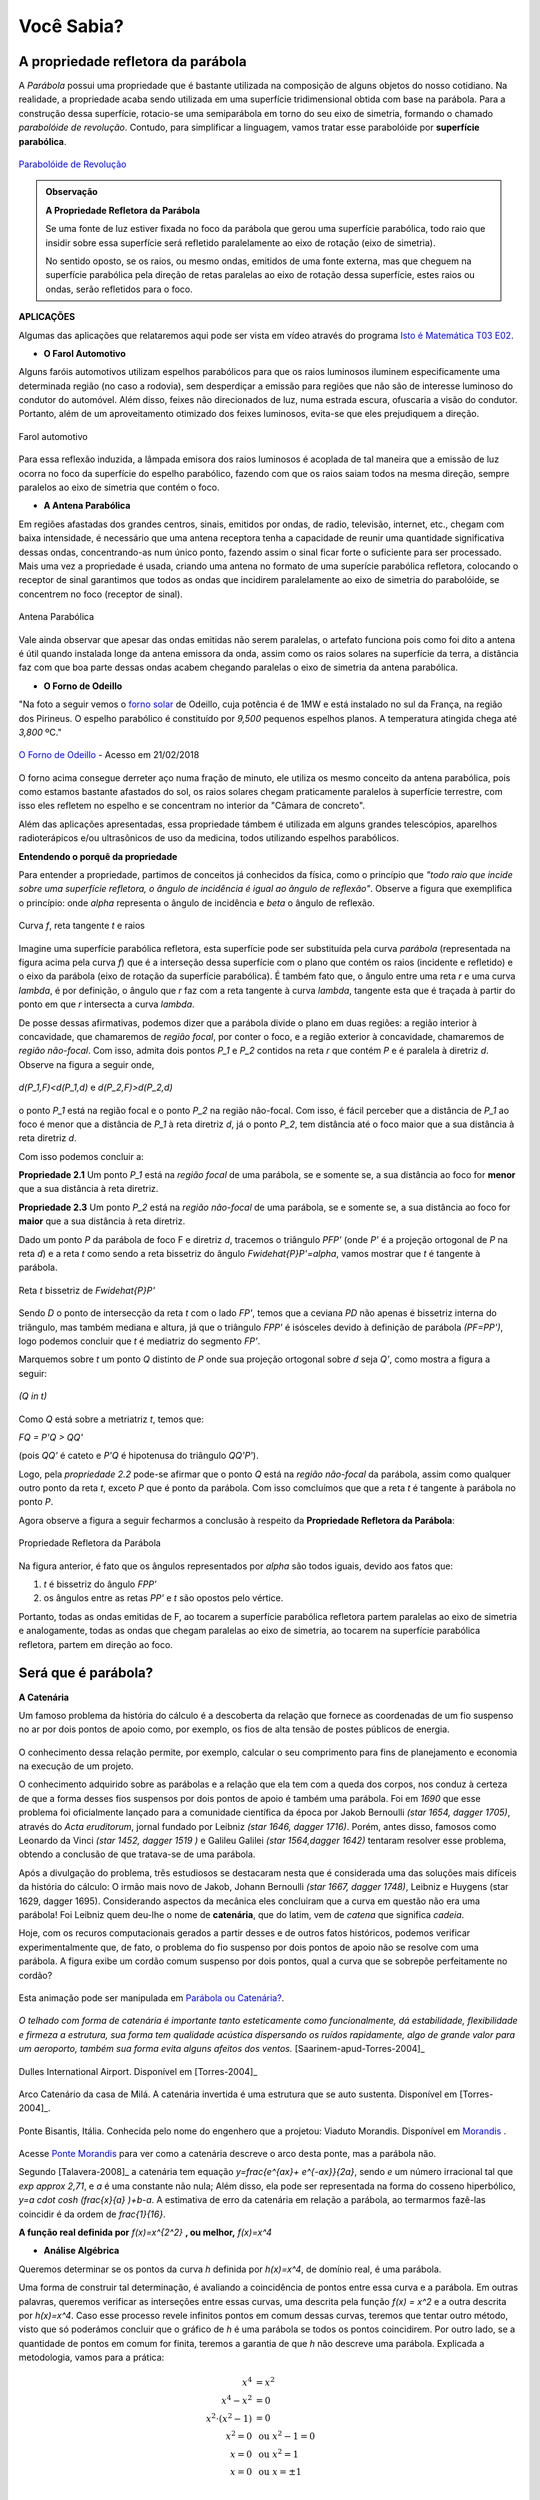    
.. _sec-funcao-quadratica-voce-sabia-refletora-e-e-parabola:

***********
Você Sabia?
***********

.. _sub-funcao-quadratica-prop-refletora:

A propriedade refletora da parábola
-----------------------------------

A *Parábola* possui uma propriedade que é bastante utilizada na composição de alguns objetos do nosso cotidiano. Na realidade, a propriedade acaba sendo utilizada em uma superfície tridimensional obtida com base na parábola. Para a construção dessa superfície, rotacio-se uma semiparábola em torno do seu eixo de simetria, formando o chamado *parabolóide de revolução*. Contudo, para simplificar a linguagem, vamos tratar esse parabolóide por **superfície parabólica**.

.. figure:: _resources/videotogif_2018.03.13_18.18.33.*
   :width: 300pt
   :align: center

   `Parabolóide de Revolução <https://youtu.be/4Jk4T9oubDM>`_
   
.. admonition:: Observação

   **A Propriedade Refletora da Parábola**

	   
   Se uma fonte de luz estiver fixada no foco da parábola que gerou uma superfície parabólica, todo raio que insidir sobre essa superfície será refletido  paralelamente ao eixo de rotação (eixo de simetria). 
   
   No sentido oposto, se os raios, ou mesmo ondas, emitidos de uma fonte externa, mas que cheguem na superfície parabólica pela direção de retas paralelas ao eixo de rotação dessa superfície, estes raios ou ondas, serão refletidos para o foco.


**APLICAÇÕES**

Algumas das aplicações que relataremos aqui pode ser vista em vídeo através do programa `Isto é Matemática T03 E02 <https://youtu.be/X59mM76CL_g>`_.

- **O Farol Automotivo**

Alguns faróis automotivos utilizam espelhos parabólicos para que os raios luminosos iluminem especificamente uma determinada região (no caso a rodovia), sem desperdiçar a emissão para regiões que não são de interesse luminoso do condutor do automóvel. Além disso, feixes não direcionados de luz, numa estrada escura, ofuscaria a visão do condutor. Portanto, além de um aproveitamento otimizado dos feixes luminosos, evita-se que eles prejudiquem a direção.

.. figure:: _resources/farol.jpg
   :width: 300pt
   :align: center

   Farol automotivo

Para essa reflexão induzida, a lâmpada emisora dos raios luminosos é acoplada de tal maneira que a emissão de luz ocorra no foco da superfície do espelho parabólico, fazendo com que os raios saiam todos na mesma direção, sempre paralelos ao eixo de simetria que contém o foco.


- **A Antena Parabólica** 

Em regiões afastadas dos grandes centros, sinais, emitidos por ondas, de radio, televisão, internet, etc., chegam com baixa intensidade, é necessário que uma antena receptora tenha a capacidade de reunir uma quantidade significativa dessas ondas, concentrando-as num único ponto, fazendo assim o sinal ficar forte o suficiente para ser processado. Mais uma vez a propriedade é usada, criando uma antena no formato de uma superície parabólica refletora, colocando o receptor de sinal garantimos que todos as ondas que incidirem paralelamente ao eixo de simetria do parabolóide, se concentrem no foco (receptor de sinal). 

.. figure:: _resources/antena.jpg
   :width: 300pt
   :align: center

   Antena Parabólica

Vale ainda observar que apesar das ondas emitidas não serem paralelas, o artefato funciona pois como foi dito a antena é útil quando instalada longe da antena emissora da onda, assim como os raios solares na superfície da terra, a distância faz com que boa parte dessas ondas acabem chegando paralelas o eixo de simetria da antena parabólica.

- **O Forno de Odeillo**

"Na foto a seguir vemos o `forno solar <http://osfundamentosdafisica.blogspot.com.br/2010/06/forno-solar.html>`_ de Odeillo, cuja potência é de 1MW e está instalado no sul da França, na região dos Pirineus. O espelho parabólico é constituído por `9\,500` pequenos espelhos planos. A temperatura atingida chega até `3\,800` ºC."

.. figure:: _resources/forno.jpg
   :width: 300pt
   :align: center

   `O Forno de Odeillo <https://pixabay.com/pt/forno-solar-odello-odeillo-fran%C3%A7a-921116/>`_ - Acesso em 21/02/2018
   

O forno acima consegue derreter aço numa fração de minuto, ele utiliza os mesmo conceito da antena parabólica, pois como estamos bastante afastados do sol, os raios solares chegam praticamente paralelos à superfície terrestre, com isso eles refletem no espelho e se concentram no interior da "Câmara de concreto".

Além das aplicações apresentadas, essa propriedade támbem é utilizada em alguns grandes telescópios, aparelhos radioterápicos e/ou ultrasônicos de uso da medicina, todos utilizando espelhos parabólicos.

**Entendendo o porquê da propriedade** 

Para entender a propriedade, partimos de conceitos já conhecidos da física, como o princípio que *"todo raio que incide sobre uma superfície refletora, o ângulo de incidência é igual ao ângulo de reflexão"*. Observe a figura que exemplifica o princípio: onde `\alpha` representa o ângulo de incidência e `\beta` o ângulo de reflexão.

.. figure:: _resources/f1.jpg
   :width: 500pt
   :align: center

   Curva `f`, reta tangente `t` e raios

Imagine uma superfície parabólica refletora, esta superfície pode ser substituída pela curva *parábola* (representada na figura acima pela curva `f`) que é a interseção dessa superfície com o plano que contém os raios (incidente e refletido) e o eixo da parábola (eixo de rotação da superfície parabólica). 
É também fato que, o ângulo entre uma reta `r` e uma curva `\lambda`, é por definição, o ângulo que `r` faz com a reta tangente à curva `\lambda`, tangente esta que é traçada à partir do ponto em que `r` intersecta a curva `\lambda`.

De posse dessas afirmativas, podemos dizer que a parábola divide o plano em duas regiões: a região interior à concavidade, que chamaremos de *região focal*, por conter o foco, e a região exterior à concavidade, chamaremos de *região não-focal*. Com isso, admita dois pontos `P_1` e  `P_2` contidos na reta `r` que contém `P` e é paralela à diretriz `d`. Observe na figura a seguir onde,

.. figure:: _resources/d1.jpg
   :width: 300pt
   :align: center

   `d(P_1,F)<d(P_1,d)` e `d(P_2,F)>d(P_2,d)`

o ponto `P_1` está na região focal e o ponto `P_2` na região não-focal. Com isso, é fácil perceber que a distância de `P_1` ao foco é menor que a distância de `P_1` à reta diretriz `d`, já o ponto `P_2`, tem distância até o foco maior que a sua distância à reta diretriz `d`.

Com isso podemos concluir a:

**Propriedade 2.1** Um ponto `P_1` está na *região focal* de uma parábola, se e somente se, a sua distância ao foco for **menor** que a sua distância à reta diretriz. 

**Propriedade 2.3** Um ponto `P_2` está na *região não-focal* de uma parábola, se e somente se, a sua distância ao foco for **maior** que a sua distância à reta diretriz. 

Dado um ponto `P` da parábola de foco F e diretriz `d`, tracemos o triângulo `PFP'` (onde `P'` é a projeção ortogonal de `P` na reta `d`) e a reta `t` como sendo a reta bissetriz do ângulo `F\widehat{P}P'=\alpha`, vamos mostrar que `t` é tangente à parábola. 

.. figure:: _resources/f2_1.jpg
   :width: 400pt
   :align: center

   Reta `t` bissetriz de `F\widehat{P}P'`


Sendo `D` o ponto de intersecção da reta `t` com o lado `FP'`, temos que a ceviana `PD` não apenas é bissetriz interna do triângulo, mas também mediana e altura, já que o triângulo `FPP'` é isósceles devido à definição de parábola `(PF=PP')`, logo podemos concluir que `t` é mediatriz do segmento `FP'`.

Marquemos sobre `t` um ponto `Q` distinto de `P` onde sua projeção ortogonal sobre `d` seja `Q'`, como mostra a figura a seguir:

.. figure:: _resources/f3_1.jpg
   :width: 400pt
   :align: center

   `(Q \in t)`

Como `Q` está sobre a metriatriz `t`, temos que:

`FQ = P'Q > QQ'` 

(pois `QQ'` é cateto e `P'Q` é hipotenusa do triângulo `QQ'P'`).

Logo, pela *propriedade 2.2* pode-se afirmar que o ponto `Q` está na *região não-focal* da parábola, assim como qualquer outro ponto da reta `t`, exceto `P` que é ponto da parábola. Com isso comcluímos que que a reta `t` é tangente à parábola no ponto `P`. 

Agora observe a figura a seguir fecharmos a conclusão à respeito da **Propriedade Refletora da Parábola**:

.. figure:: _resources/f4.jpg
   :width: 400pt
   :align: center

   Propriedade Refletora da Parábola

Na figura anterior, é fato que os ângulos representados por `\alpha` são todos iguais, devido aos fatos que:

#. `t` é bissetriz do ângulo `FPP'`
#. os ângulos entre as retas `PP'` e `t` são opostos pelo vértice.

Portanto, todas as ondas emitidas de F, ao tocarem a superfície parabólica refletora partem paralelas ao eixo de simetria e analogamente, todas as ondas que chegam paralelas ao eixo de simetria, ao tocarem na superfície parabólica refletora, partem em direção ao foco.


.. _sub-funcao-quadratica-voce-sabia-catenaria:

Será que é parábola?
--------------------

**A Catenária**

Um famoso problema da história do cálculo é a descoberta da relação que fornece as coordenadas de um fio suspenso no ar por dois pontos de apoio como, por exemplo, os fios de alta tensão de postes públicos de energia.

.. figure:: http://worldartsme.com/images/phone-pole-clipart-1.jpg
   :width: 200px
   :align: center

O conhecimento dessa relação permite, por exemplo, calcular o seu comprimento para fins de planejamento e economia na execução de um projeto.

O conhecimento adquirido sobre as parábolas e a relação que ela tem com a queda dos corpos, nos conduz à certeza de que a forma desses fios suspensos por dois pontos de apoio é também uma parábola. Foi em `1690` que esse problema foi oficialmente lançado para a comunidade científica da época por Jakob Bernoulli `(\star 1654, \dagger 1705)`, através do *Acta eruditorum*, jornal fundado por Leibniz `(\star 1646, \dagger 1716)`. Porém, antes disso, famosos como Leonardo da Vinci `(\star 1452, \dagger 1519 )` e Galileu Galilei `(\star 1564,\dagger 1642)` tentaram resolver esse problema, obtendo a conclusão de que tratava-se de uma parábola.

Após a divulgação do problema, três estudiosos se destacaram nesta que é considerada uma das soluções mais difíceis da história do cálculo: O irmão mais novo de Jakob, Johann Bernoulli `(\star 1667, \dagger 1748)`, Leibniz e Huygens (\star 1629, \dagger 1695). Considerando aspectos da mecânica eles concluiram que a curva em questão não era uma parábola! Foi Leibniz quem deu-lhe o nome de **catenária**, que do latim, vem de *catena* que significa *cadeia*.

Hoje, com os recuros computacionais gerados a partir desses e de outros fatos históricos, podemos verificar experimentalmente que,  de fato, o problema do fio suspenso por dois pontos de apoio não se resolve com uma parábola. A figura exibe um cordão comum suspenso por dois pontos, qual a curva que se sobrepõe perfeitamente no cordão?

.. figure:: _resources/Aprof_Parabola_x_Catenaria.*
   :width: 300pt
   :align: center

   Esta animação pode ser manipulada em `Parábola ou Catenária? <https://ggbm.at/wGMsrZb3>`_.

*O telhado com forma de catenária é importante tanto esteticamente como funcionalmente, dá estabilidade, flexibilidade e firmeza a estrutura, sua forma tem qualidade acústica dispersando os ruídos rapidamente, algo de grande valor para um aeroporto, também sua forma evita alguns afeitos dos ventos.* [Saarinem-apud-Torres-2004]_ 

.. figure:: _resources/Dulles_International_Airport.png
   :width: 200pt
   :align: center
   
   Dulles International Airport. Disponível em [Torres-2004]_
   


.. figure:: _resources/Catenaria_Casa_Mila.png
   :width: 200pt
   :align: center
   
   Arco Catenário da casa de Milá. A catenária invertida é uma estrutura que se auto sustenta. Disponível em [Torres-2004]_.
   
.. figure:: _resources/Ponte-Bisantis-Catanzaro.jpg
   :width: 200pt
   :align: center
   
   Ponte Bisantis, Itália. Conhecida pelo nome do engenhero que a projetou: Viaduto Morandis. Disponível em `Morandis <https://3.bp.blogspot.com/-EPxjzeb0KMs/UPUgsG5jn5I/AAAAAAAAtmY/VBjNknF0oEk/s400/Ponte-Bisantis-Catanzaro.jpg>`_ .
   
Acesse `Ponte Morandis <https://www.geogebra.org/m/qezn7h4M>`_ para ver como a catenária descreve o arco desta ponte, mas a parábola não.

Segundo [Talavera-2008]_ a catenária tem equação `y=\frac{e^{ax}+ e^{-ax}}{2a}`, sendo `e` um número irracional tal que `\exp \approx 2,71`, e `a` é uma constante não nula; Além disso, ela pode ser representada na forma do cosseno hiperbólico, `y=a \cdot \cosh (\ \frac{x}{a} )\ +b-a`. A estimativa de erro da catenária em relação a parábola, ao termarmos fazê-las coincidir é da ordem de `\frac{1}{16}`. 

**A função real definida por** `f(x)=x^{2^2}` **, ou melhor,** `f(x)=x^4`

- **Análise Algébrica**

Queremos determinar se os pontos da curva `h` definida por `h(x)=x^4`, de domínio real, é uma parábola.

Uma forma de construir tal determinação, é avaliando a coincidência de pontos entre essa curva e a parábola. Em outras palavras, queremos verificar as interseções entre essas curvas, uma descrita pela função `f(x) = x^2` e a outra descrita por `h(x)=x^4`. Caso esse processo revele infinitos pontos em comum dessas curvas, teremos que tentar outro método, visto que só poderámos concluir que o gráfico de `h` é uma parábola se todos os pontos coincidirem. Por outro lado, se a quantidade de pontos em comum for finita, teremos a garantia de que `h` não descreve uma parábola. Explicada a metodologia, vamos para a prática:

.. math::
   
   x^4 & = x^2 \\
   x^4-x^2 & = 0 \\
   x^2 \cdot (x^2-1) & = 0 \\
   x^2 = 0 & \text{ ou } x^2-1=0 \\
   x = 0 & \text{ ou } x^2=1 \\
   x = 0 & \text{ ou } x = \pm 1 \\
   
Ou seja, as funções de domínios reais e dadas por `f(x)=x^2` e `h(x)=x^4`, só possuem três pontos em comum: `(0,0)`, `(-1,1)` e `(1,1)`.

Resta ainda a dúvida, para o caso em que altera-se a função `f` pelo fator `a>0`, conforme trabalhado em :ref:`ativ-funcao-quadratica-graf-curva`, **parte 1**. Será que algum valor de `a>0` faria com que o gráfico de `h` coincidisse com o de `f`, revelando que o gráfico de `h` é uma parábola?... Vamos buscar os pontos em comum para essas funções:

.. math::
   
   x^4 & = ax^2 \\
   x^4-ax^2 & = 0 \\
   x^2 \cdot (x^2-a) & = 0 \\
   x^2 = 0 & \text{ ou }  x^2-a=0 \\
   x = 0 & \text{ ou }  x^2=a \\
   x = 0 & \text{ ou }  x = \pm \sqrt{a}\; \text{, já que }  a>0 \\

E ainda assim, a quantidade de interseções está restrita a três pontos: `(0,0)`, `(-\sqrt{a},a^2)` e `(\sqrt{a},a^2)`.

Com isso nossa conclusão é clara: Não há como obter uma função quadrática do tipo `g(x)=ax^2` que represente o gráfico de `h(x)=x^4`, ou seja, `h(x)=x^4` **não é uma parábola!**

- **Análise Gráfica**

Seja `f:\mathbb{R}\to\mathbb{R}` uma função definida por `f(x)=x^4`. 

Ao preenchermos a tabela a seguir com as imagens dessa função podemos notar algumas características de funções quadráticas:

+-------+-------+
| x     |  f(x) |
+-------+-------+
| `-2`  | `16`  |
+-------+-------+
|`-3/2` |`81/16`|
+-------+-------+
| `-1`  |  `1`  |
+-------+-------+
|`-1/2` |`1/16` |
+-------+-------+
| `0`   |  `0`  |
+-------+-------+
| `1/2` |`1/16` |
+-------+-------+
|  `1`  |  `1`  |
+-------+-------+
| `3/2` |`81/16`|
+-------+-------+
|  `2`  |  `16` |
+-------+-------+

Note que existe uma simetria em relação ao eixo das ordenadas, ou seja, temos que `f(-x)=f(x)`. Além disso, `f(x)\geq0`. Pode-se verificar essas propriedades no gráfico da função respresentado na figura a seguir:

.. figure:: _resources/x4.jpg
   :width: 400pt
   :align: center

   (`f(x)=x^4`)
   
Porém, ao atender algumas propriedades específicas do gráfico de "`y=x^2`", não a caracteriza como sendo uma parábola. Para respondermos a essa pergunta, usaremos a seguinte estratégia:
 
Vamos supor que o gráfico de `f:\mathbb{R}\to\mathbb{R}` definida por  `f(x)=x^4` seja uma **parábola**, ou seja, existe um ponto `F=(0,p)` e uma reta `d:y=-p` tal que: `PF=Pd`, onde `P=(x,x^4) \in f`, logo:

`\sqrt{(x^4-p)^2+(x-0)^2}=x^4-(-p)`

`(x^4-p)^2+x^2=(x^4+p)^2`

`x^8-2px^4+p^2+x^2=x^8+2px^4+p^2`

`x^2=4px^4`

`1=4px^2`

`p=\frac{1}{4x^2}`

logo d é definida por `d:y=-\frac{1}{4x^2}` o que não é uma reta e sim uma curva.

Como consequência, por não existir a reta diretriz não temos uma parábola.

Portanto o gráfico de ´f´ **não é uma parábola**.

.. admonition:: Observação

   Para comprovarmos que `f` não é uma função quadrática, podemos utilizar o fato que `f(x)=x^4` não atende uma das propriedade das funções quadráticas. Por exmplo: Note que se escolhermos um subconjunto do domínio de `f` onde seus elementos estejam em Progressão Aritmética (P.A.), as diferenças entre as imagens desses elementos não forma uma P.A., portanto `f` não é uma função quadrática.

   +------+------------+---------------+
   | `x`  | `f(x)=x^4` | Diferenças    |
   +------+------------+---------------+
   | `-4` | `256`      | `81-256=-175` |
   +------+------------+---------------+
   | `-3` | `81`       | `16-81=-65`   |
   +------+------------+---------------+
   | `-2` | `16`       | `1-16=-15`    |
   +------+------------+---------------+
   | `-1` | `1`        | `0-1=-1`      |
   +------+------------+---------------+
   | `0`  | `0`        | `1-0=1`       |
   +------+------------+---------------+
   | `1`  | `1`        | `16-1=15`     |
   +------+------------+---------------+
   | `2`  | `16`       | `81-16=65`    |
   +------+------------+---------------+
   | `3`  | `81`       | `256-81=175`  |
   +------+------------+---------------+
   | `4`  | `256`      | `\cdots`      |
   +------+------------+---------------+


**E se for** `g(x) = \sqrt{x^2+1}` **, é parábola?**  

- **Análise Algébrica**

Da mesma forma que em `f(x)=x^4`, a busca por pontos em comum tem um conjunto solução bem limitado. Analisando o ponto mínimo, concluí-se que o mínimo de `\sqrt{x^2+1}` é obtido pela raiz quadrada do mínimo de `x^2+1`. Assim, supondo que `g(x) = \sqrt{x^2+1}` seja uma parábola, seu vértice será `V(0,1)`. A função quadrática que tem esse ponto como vértice e `1` como valor mínimo, é `f(x)=ax^2+1`, com `a>0`. Vamos investigar os pontos em comum dessas curvas além de `(0,1)`:

.. math::
   
   \sqrt{x^2+1} = ax^2+1 \Leftrightarrow (\sqrt{x^2+1})^2 = (ax^2+1)^2

Como `x^2+1>0`, para todo `x \in \mathbb{R}`, temos:

.. math::
   
   x^2+1 & =a^2x^4+2ax^2+1 \\
   a^2x^4+(2a-1)x^2 & =0 \\
   x^2(a^2x^2+2a-1) & =0 \\
   x^2=0 \text{ ou } a^2x^2+2a-1 & = 0 \\
   x=0 \text{ ou } x^2 & = \frac{1-2a}{a^2} \\
   
`x=0` já era uma solução conhecida, mas `x^2 = \frac{1-2a}{a^2}` traz novidades. Perceba, que para que essa expressão exista, `1-2a` precisa ser maior ou igual a zero, ou seja, `2a<1 \Leftrightarrow a< \frac{1}{2}`. Neste caso, obtemos mais dois valores para `x`, que são `x=\frac{\sqrt{1-2a}}{a}` e `x=- \frac{\sqrt{1-2a}}{a}`, pois `0<a<\frac{1}{2}`. 

Mais uma vez, a busca por pontos em comum gera, no máximo, três pontos em comum, para `x \in \{- \frac{\sqrt{1-2a}}{a},0,\frac{\sqrt{1-2a}}{a} \}`, quando `0<a<\frac{1}{2}`. Para `a \geq \frac{1}{2}` o número de valores possíveis para `x` cai para apenas um. Sendo assim, `g(x) = \sqrt{x^2+1}` **não é parábola**.

- **Análise Gráfica** 

Seja `g:\mathbb{R}\to\mathbb{R}` uma função definida por `g(x)=\sqrt{x^2+1}`. 

Observe seu gráfico:

.. figure:: _resources/ativ_final.jpg
   :width: 300pt
   :align: center

   É uma parábola?

Podemos afirmar que o gráfico da função `g` é uma parábola?

A resposta é não, deixaremos como exercício para o leitor repetir o processo utilizado na parte 1, porém é fácil mostrar que `g` não é função quadrática, basta mostrarmos que `g` não atende a propriedade das funções quadráticas euniciada ao final da parte 1. Observe:

+-----+---------------------+--------------------------------------+
| `x` | `f(x)=\sqrt{x^2+1}` | Diferenças                           |
+-----+---------------------+--------------------------------------+
| `-4`| `\sqrt{17}`         | `\sqrt{10}-\sqrt{17} \approx -0,961` |
+-----+---------------------+--------------------------------------+
| `-3`| `\sqrt{10}`         | `\sqrt{5}-\sqrt{10} \approx -0,926`  |
+-----+---------------------+--------------------------------------+
| `-2`| `\sqrt{5}`          | `\sqrt{2}-\sqrt{5} \approx -0,822`   |
+-----+---------------------+--------------------------------------+
| `-1`| `\sqrt{2}`          | `1-\sqrt{2} \approx -0,414`          |
+-----+---------------------+--------------------------------------+
| `0` | `1`                 | `\sqrt{2}-1 \approx 0,414`           |
+-----+---------------------+--------------------------------------+
| `1` | `\sqrt{2}`          | `\sqrt{5}-\sqrt{2} \approx 0,822`    |
+-----+---------------------+--------------------------------------+
| `2` | `\sqrt{5}`          | `\sqrt{10}-\sqrt{5} \approx 0,926`   |
+-----+---------------------+--------------------------------------+
| `3` | `\sqrt{10}`         | `\sqrt{17}-\sqrt{10} \approx 0,961`  |
+-----+---------------------+--------------------------------------+
| `4` | `\sqrt{17}`         | `\cdots`                             |
+-----+---------------------+--------------------------------------+

Note que as diferenças não estão em progressão aritmética, o que a descaracteriza como função quadrática.
